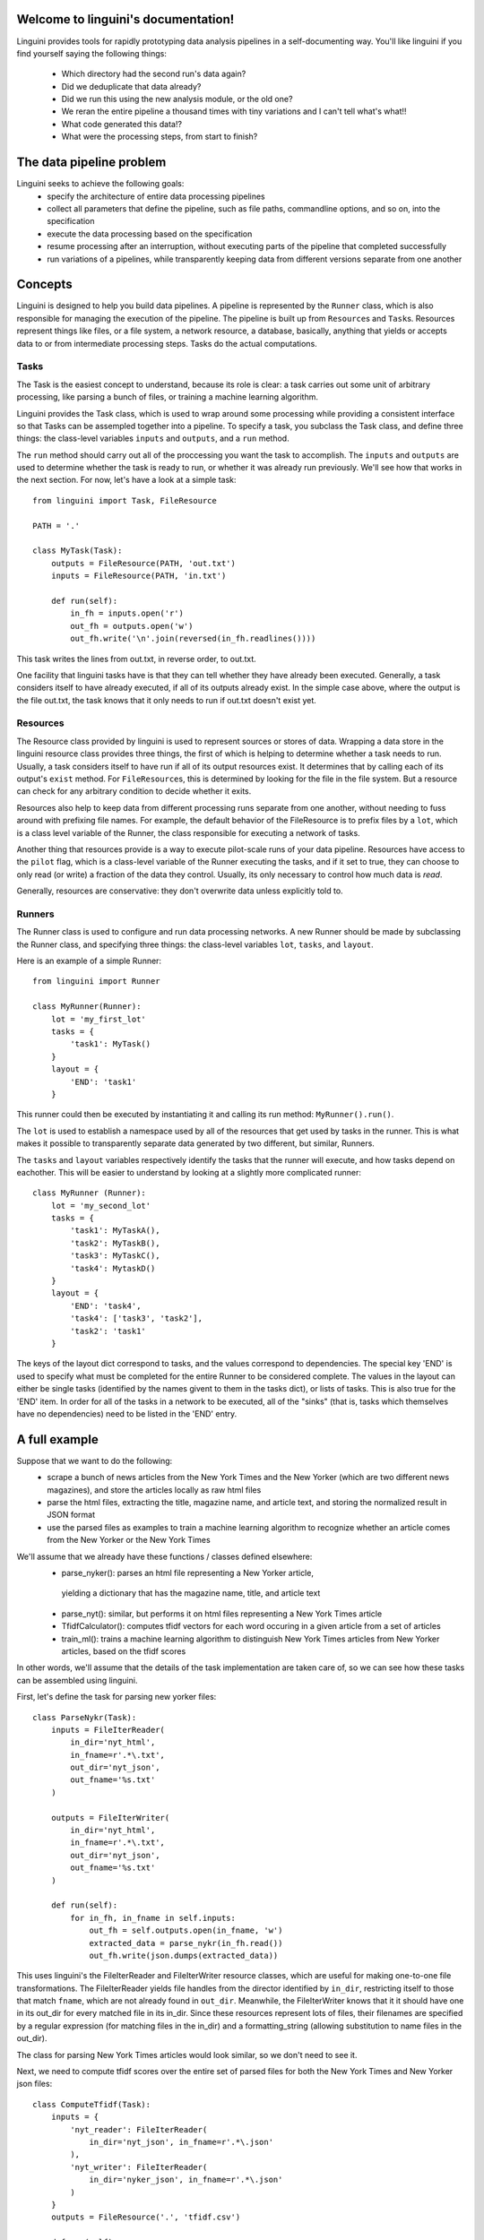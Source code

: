 .. linguini documentation master file, created by
   sphinx-quickstart on Thu Apr  9 18:58:48 2015.
   You can adapt this file completely to your liking, but it should at least
   contain the root `toctree` directive.

Welcome to linguini's documentation!
====================================

Linguini provides tools for rapidly prototyping data analysis pipelines in a
self-documenting way.  You'll like linguini if you find yourself saying the
following things:
 - Which directory had the second run's data again?
 - Did we deduplicate that data already?
 - Did we run this using the new analysis module, or the old one?
 - We reran the entire pipeline a thousand times with tiny variations and
   I can't tell what's what!!
 - What code generated this data!?
 - What were the processing steps, from start to finish?


The data pipeline problem
=========================
Linguini seeks to achieve the following goals:
 - specify the architecture of entire data processing pipelines
 - collect all parameters that define the pipeline, such as file paths,
   commandline options, and so on, into the specification
 - execute the data processing based on the specification
 - resume processing after an interruption, without executing 
   parts of the pipeline that completed successfully
 - run variations of a pipelines, while transparently keeping data from 
   different versions separate from one another


Concepts
========
Linguini is designed to help you build data pipelines.  A pipeline is 
represented by the ``Runner`` class, which is also responsible for managing 
the execution of the pipeline.  The pipeline is built up from ``Resource``\s
and ``Task``\s.  Resources represent things like files, or a file system,
a network resource, a database, basically, anything that yields or accepts
data to or from intermediate processing steps.  Tasks do the actual 
computations.


Tasks
~~~~~
The Task is the easiest concept to understand, because its role is clear:
a task carries out some unit of arbitrary processing, like parsing a bunch
of files, or training a machine learning algorithm.

Linguini provides the Task class, which is used to wrap around some processing 
while providing a consistent interface so that Tasks can be assempled together
into a pipeline.  To specify a task, you subclass the Task class, and define
three things: the class-level variables ``inputs`` and  ``outputs``, and a 
``run`` method.

The ``run`` method should carry out all of the proccessing you want the task
to accomplish.  The ``inputs`` and ``outputs`` are used to determine whether
the task is ready to run, or whether it was already run previously.  We'll 
see how that works in the next section.  For now, let's have a look at a simple
task::

    from linguini import Task, FileResource

    PATH = '.'

    class MyTask(Task):
        outputs = FileResource(PATH, 'out.txt')
        inputs = FileResource(PATH, 'in.txt')
        
        def run(self):
            in_fh = inputs.open('r')
            out_fh = outputs.open('w')
            out_fh.write('\n'.join(reversed(in_fh.readlines())))

This task writes the lines from out.txt, in reverse order, to out.txt.

One facility that linguini tasks have is that they can tell whether they
have already been executed.  Generally, a task considers itself to have 
already executed, if all of its outputs already exist.  In the simple case
above, where the output is the file out.txt, the task knows that it only needs
to run if out.txt doesn't exist yet.


Resources
~~~~~~~~~
The Resource class provided by linguini is used to represent sources or stores
of data.  Wrapping a data store in the linguini resource class provides three
things, the first of which is helping to determine whether a task needs to run.
Usually, a task considers itself to have run if all of its output resources
exist.  It determines that by calling each of its output's ``exist`` method.
For ``FileResource``\s, this is determined by looking for the file in the 
file system.  But a resource can check for any arbitrary condition to decide
whether it exits.

Resources also help to keep data from different processing runs separate
from one another, without needing to fuss around with prefixing file names.
For example, the default behavior of the FileResource is to prefix files
by a ``lot``, which is a class level variable of the Runner, the class
responsible for executing a network of tasks.

Another thing that resources provide is a way to execute pilot-scale runs of
your data pipeline.  Resources have access to the ``pilot`` flag, which is
a class-level variable of the Runner executing the tasks, and if it set to
true, they can choose to only read (or write) a fraction of the data they
control.  Usually, its only necessary to control how much data is *read*.

Generally, resources are conservative: they don't overwrite data unless 
explicitly told to.


Runners
~~~~~~~
The Runner class is used to configure and run data processing networks.
A new Runner should be made by subclassing the Runner class, and specifying
three things: the class-level variables ``lot``, ``tasks``, and ``layout``.

Here is an example of a simple Runner::

    from linguini import Runner

    class MyRunner(Runner):
        lot = 'my_first_lot'
        tasks = {
            'task1': MyTask()
        }
        layout = {
            'END': 'task1'
        }

This runner could then be executed by instantiating it and calling its
run method: ``MyRunner().run()``.

The ``lot`` is used to establish a namespace used by all of the resources 
that get used by tasks in the runner.  This is what makes it possible to
transparently separate data generated by two different, but similar, Runners.

The ``tasks`` and ``layout`` variables respectively identify the tasks that
the runner will execute, and how tasks depend on eachother.  This will be 
easier to understand by looking at a slightly more complicated runner::

    class MyRunner (Runner):
        lot = 'my_second_lot'
        tasks = {
            'task1': MyTaskA(),
            'task2': MyTaskB(),
            'task3': MyTaskC(),
            'task4': MytaskD()
        }
        layout = {
            'END': 'task4',
            'task4': ['task3', 'task2'],
            'task2': 'task1'
        }

The keys of the layout dict correspond to tasks, and the values correspond to
dependencies.  The special key 'END' is used to specify what must be completed
for the entire Runner to be considered complete.  The values in the layout
can either be single tasks (identified by the names givent to them in the 
tasks dict), or lists of tasks.  This is also true for the 'END' item.  In
order for all of the tasks in a network to be executed, all of the "sinks"
(that is, tasks which themselves have no dependencies) need to be listed in 
the 'END' entry.

A full example
==============
Suppose that we want to do the following:
 - scrape a bunch of news articles from the New York Times and the New Yorker
   (which are two different news magazines), and store the articles locally as
   raw html files
 - parse the html files, extracting the title, magazine name, and article
   text, and storing the normalized result in JSON format
 - use the parsed files as examples to train a machine learning algorithm
   to recognize whether an article comes from the New Yorker or the New York
   Times

We'll assume that we already have these functions / classes defined elsewhere:
 - parse_nyker(): parses an html file representing a New Yorker article,
  yielding a dictionary that has the magazine name, title, and article text
 - parse_nyt(): similar, but performs it on html files representing a New York Times article 
 - TfidfCalculator(): computes tfidf vectors for each word occuring in a 
   given article from a set of articles
 - train_ml(): trains a machine learning algorithm to distinguish New York 
   Times articles from New Yorker articles, based on the tfidf scores
   
In other words, we'll assume that the details of the task implementation are
taken care of, so we can see how these tasks can be assembled using linguini.

First, let's define the task for parsing new yorker files::

    class ParseNykr(Task):
        inputs = FileIterReader(
            in_dir='nyt_html', 
            in_fname=r'.*\.txt',
            out_dir='nyt_json',
            out_fname='%s.txt'
        )

        outputs = FileIterWriter(
            in_dir='nyt_html', 
            in_fname=r'.*\.txt',
            out_dir='nyt_json',
            out_fname='%s.txt'
        )

        def run(self):
            for in_fh, in_fname in self.inputs:
                out_fh = self.outputs.open(in_fname, 'w')
                extracted_data = parse_nykr(in_fh.read())
                out_fh.write(json.dumps(extracted_data))

This uses linguini's the FileIterReader and FileIterWriter resource classes,
which are useful for making one-to-one file transformations.  The 
FileIterReader yields file handles from the director identified by ``in_dir``,
restricting itself to those that match ``fname``, which are not already
found in ``out_dir``.  Meanwhile, the FileIterWriter knows that it it should
have one in its out_dir for every matched file in its in_dir.  Since these
resources represent lots of files, their filenames are specified by a 
regular expression (for matching files in the in_dir) and a formatting_string
(allowing substitution to name files in the out_dir).

The class for parsing New York Times articles would look similar, so we
don't need to see it.

Next, we need to compute tfidf scores over the entire set of parsed files
for both the New York Times and New Yorker json files::

    class ComputeTfidf(Task):
        inputs = {
            'nyt_reader': FileIterReader(
                in_dir='nyt_json', in_fname=r'.*\.json'
            ), 
            'nyt_writer': FileIterReader(
                in_dir='nyker_json', in_fname=r'.*\.json'
            )
        }
        outputs = FileResource('.', 'tfidf.csv')

        def run(self):
            tfidf_calculator = TfidfCalculator()

            for in_fh, in_fname in self.inputs['nyt_reader']:
                article_text = json.loads(in_fh.read())
                tfidf_calculator.add(in_fname, article_text)

            for in_fh, in_fname in self.inputs['nykr_reader']:
                article_text = json.loads(in_fh.read())
                tfidf_calculator.add(in_fname, article_text)

            out_fh = self.outputs.open('w')
            out_fh.write(tfidf_calculator.dump())

Finally, the machine learning step would simply consume the tfidf.csv file
and use it for training::

    class TrainClassifier(Task):
        inputs = FileResource('.', 'tfidf.csv')
        outputs = FileResource('.', 'clasifier.model')

        def run(self):
            model = train_ml(self.inputs.open('r').read())
            outputs.open('w').write(model.serialize())

Naturally, all of the details in parsing files and actually doing the training
of the classifier are hidden behind functions that we have assumed are defined
elsewhere.  And in general, this is a good thing, since it allows you to 
keep the detailed logic of how tasks are actually carried out separate from
the Task abstraction, which is concerned with how tasks depend on one another
and when they should be executed.

These tasks can now be pulled together into this one Runner like so::

    class ArticleTrainer(Runner):
        lot = '1'
        tasks = {
            'parse_nykr': ParseNykr(),
            'parse_nyt': ParseNyt(),
            'compute_tfidf': ComputeTfidf(),
            'train': TrainClassifier()
        }
        layout = {
            'END': 'train',
            'train': 'compute_tfidf',
            'compute_tfidf': ['parse_nykr', 'parse_nyt']
        }


How resources are namespaced
============================
One of the reasons for delegating resource handling to the resource class is
that it it provides a consistent interface for establishing the namespace 
of a given Runner.  All runners *must* define a ``lot``, and this lot is 
automatically available inside the resource as ``self.lot``.

Exactly how a given resource uses the lot name to prevent collisions depends
on the resource.  FileResources append the lot name in front of the given 
file name.  So, when file resource ``FileResource('.', 'test.txt')`` is used 
inside a Runner whose lot is 'my_lot', the actual file written will be 
``./my_lot_test.txt``.  This naming is also used when the fileResource is 
used to read files.


Reusing tasks with parameters
=============================
Often times in a project, a given process may be executed many times, with 
small variations.  It would seem like too much typing to re-define new Tasks
to that simply set flags differently to underlying function calls.  
Furthermore, that tends to make it difficult to see what is different between
two apparently similarly defined tasks.

To handle this case, task can be given parameters when they are instantiated.
The default Task class does not take any positional parameters, and 
stores all of its keyword arguments in a self.parameters dictionary.
These can then be accessed within the run function.


Simpler progress tracking
=========================
It's not always easy to determine whether a Task has already been performed
based on its outputs.  For example, a task that appends to a file, rather
than creates it, can't rely on the existence of its output to determine whether
it was done.  

Of course, the most robust solution is to condition on whether the result that
that task was meant to produce was produced, but that could be expensive and
tricky to determine.

A simple workaround is to use the MarksProgress mixin.  A task which inherits
from the MarksProgress class automatically creates a file at 
``./<lot_name>_<marker_name>.marker``, and populates it with the timestamp
that the task was completed.  Existence of *this* file is used to decide
whether the task should be scheduled by the runner.


Combining Runners
=================
Surprise! Runners are themselves just tasks with some extra functionality.
So, runners can be combined and executed by another runner.  This makes it 
easier to swap in and out major components of a pipeline, such as changing
the pretreatment of data while keeping the analysis all the same, or vice
versa.

When combining runners, namespacing is handled in a special way.  In general
the child runners lot gets changed to <parent_lot>.<child_lot>.  That way,
a two instances of the same child runner still have separate namespaces when
used in different parent runners.

This won't handle all cases though, so a runners lot can be controlled using
the ``lot='some_lot_name'`` keyword argument passed when it is instantiated, 
or by passing ``inherit_lot=True``.  The latter causes the parent's lot name
to be used as the child's rather than prepended to the the child's.


Indices and tables
==================

* :ref:`genindex`
* :ref:`modindex`
* :ref:`search`

